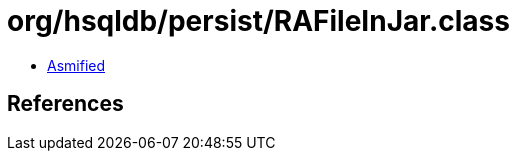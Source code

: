 = org/hsqldb/persist/RAFileInJar.class

 - link:RAFileInJar-asmified.java[Asmified]

== References

